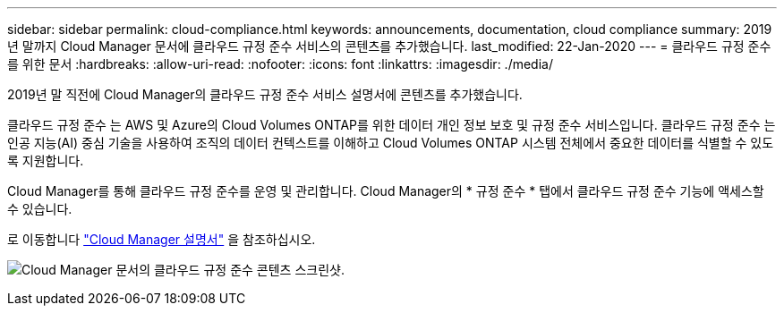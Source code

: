 ---
sidebar: sidebar 
permalink: cloud-compliance.html 
keywords: announcements, documentation, cloud compliance 
summary: 2019년 말까지 Cloud Manager 문서에 클라우드 규정 준수 서비스의 콘텐츠를 추가했습니다. 
last_modified: 22-Jan-2020 
---
= 클라우드 규정 준수를 위한 문서
:hardbreaks:
:allow-uri-read: 
:nofooter: 
:icons: font
:linkattrs: 
:imagesdir: ./media/


[role="lead"]
2019년 말 직전에 Cloud Manager의 클라우드 규정 준수 서비스 설명서에 콘텐츠를 추가했습니다.

클라우드 규정 준수 는 AWS 및 Azure의 Cloud Volumes ONTAP를 위한 데이터 개인 정보 보호 및 규정 준수 서비스입니다. 클라우드 규정 준수 는 인공 지능(AI) 중심 기술을 사용하여 조직의 데이터 컨텍스트를 이해하고 Cloud Volumes ONTAP 시스템 전체에서 중요한 데이터를 식별할 수 있도록 지원합니다.

Cloud Manager를 통해 클라우드 규정 준수를 운영 및 관리합니다. Cloud Manager의 * 규정 준수 * 탭에서 클라우드 규정 준수 기능에 액세스할 수 있습니다.

로 이동합니다 https://docs.netapp.com/us-en/occm/concept_cloud_compliance.html["Cloud Manager 설명서"] 을 참조하십시오.

image:cloud-compliance.gif["Cloud Manager 문서의 클라우드 규정 준수 콘텐츠 스크린샷"].
